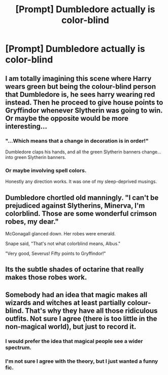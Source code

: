 #+TITLE: [Prompt] Dumbledore actually is color-blind

* [Prompt] Dumbledore actually is color-blind
:PROPERTIES:
:Score: 5
:DateUnix: 1567306045.0
:DateShort: 2019-Sep-01
:FlairText: Prompt
:END:

** I am totally imagining this scene where Harry wears green but being the colour-blind person that Dumbledore is, he sees harry wearing red instead. Then he proceed to give house points to Gryffindor whenever Slytherin was going to win. Or maybe the opposite would be more interesting...
:PROPERTIES:
:Author: Belphiathan
:Score: 11
:DateUnix: 1567309363.0
:DateShort: 2019-Sep-01
:END:

*** "...Which means that a change in decoration is in order!"

Dumbledore claps his hands, and all the green Slytherin banners change... into green Slytherin banners.
:PROPERTIES:
:Author: ForwardDiscussion
:Score: 6
:DateUnix: 1567362363.0
:DateShort: 2019-Sep-01
:END:


*** Or maybe involving spell colors.

Honestly any direction works. It was one of my sleep-deprived musings.
:PROPERTIES:
:Score: 2
:DateUnix: 1567311399.0
:DateShort: 2019-Sep-01
:END:


** Dumbledore chortled old manningly. "I can't be prejudiced against Slytherins, Minerva, I'm colorblind. Those are some wonderful crimson robes, my dear."

McGonagall glanced down. Her robes were emerald.

Snape said, "That's not what colorblind means, Albus."

"Very good, Severus! Fifty points to Gryffindor!"
:PROPERTIES:
:Author: kenneth1221
:Score: 9
:DateUnix: 1567349081.0
:DateShort: 2019-Sep-01
:END:


** Its the subtle shades of octarine that really makes those robes work.
:PROPERTIES:
:Author: eislor
:Score: 6
:DateUnix: 1567341106.0
:DateShort: 2019-Sep-01
:END:


** Somebody had an idea that magic makes all wizards and witches at least partially colour-blind. That's why they have all those ridiculous outfits. Not sure I agree (there is too little in the non-magical world), but just to record it.
:PROPERTIES:
:Author: ceplma
:Score: 7
:DateUnix: 1567318256.0
:DateShort: 2019-Sep-01
:END:

*** I would prefer the idea that magical people see a wider spectrum.
:PROPERTIES:
:Author: Lamenardo
:Score: 5
:DateUnix: 1567331093.0
:DateShort: 2019-Sep-01
:END:


*** I'm not sure I agree with the theory, but I just wanted a funny fic.
:PROPERTIES:
:Score: 2
:DateUnix: 1567350060.0
:DateShort: 2019-Sep-01
:END:
